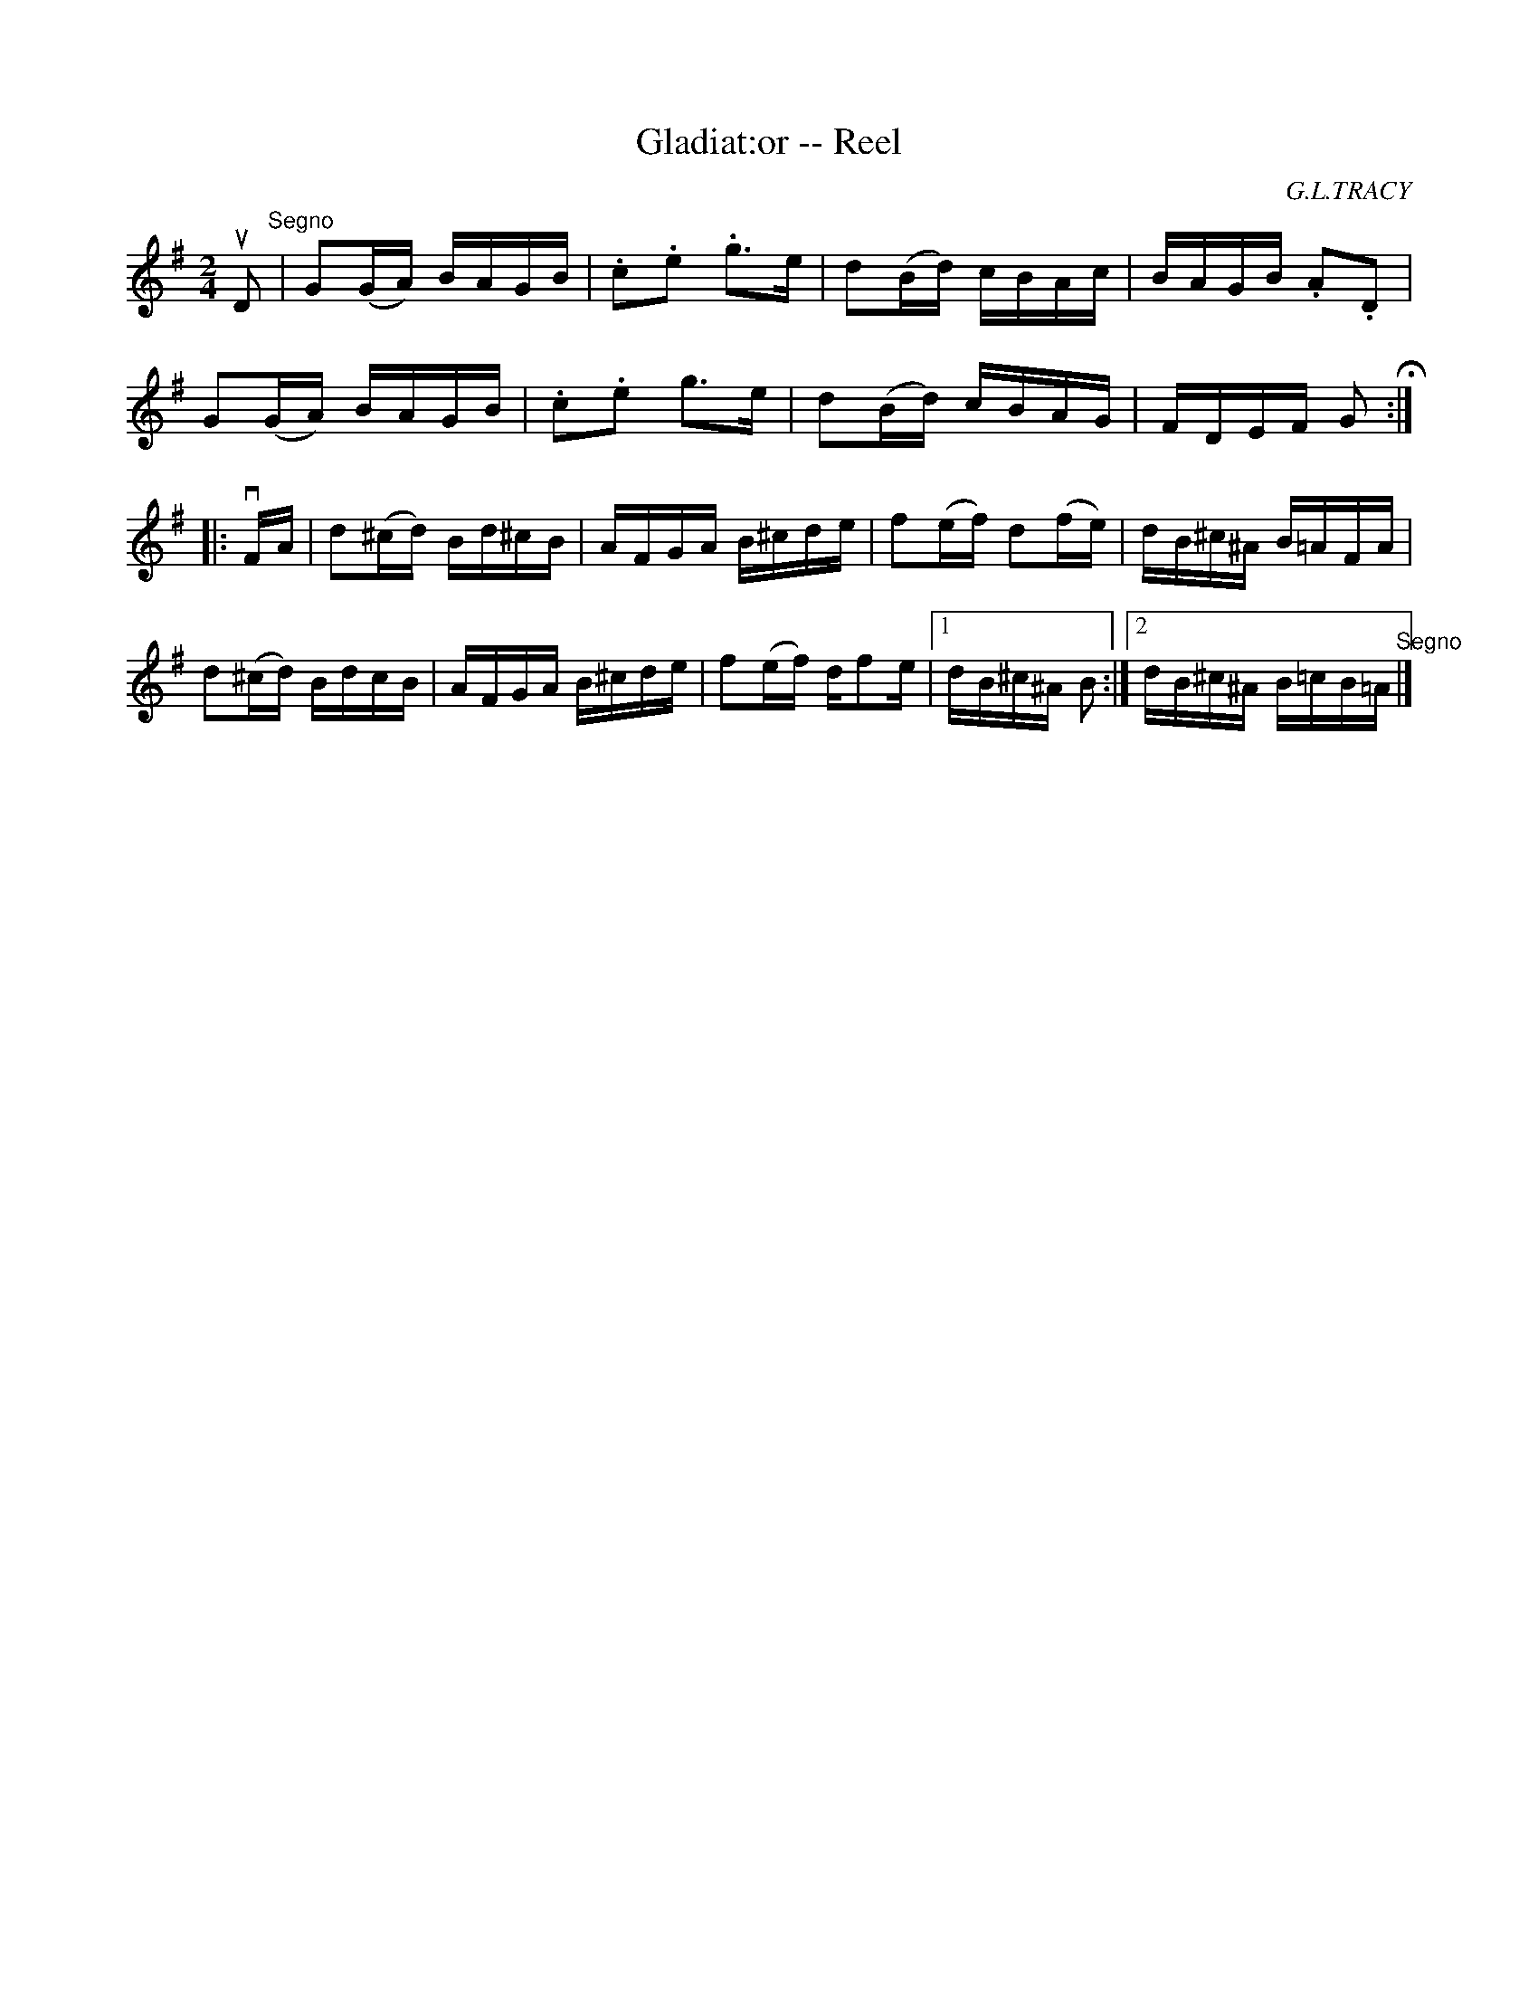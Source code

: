 X:1
T:Gladiat:or -- Reel
R:reel
C:G.L.TRACY
B:Ryan's Mammoth Collection
N:286
Z: Contributed by Ray Davies,  ray:davies99.freeserve.co.uk
M:2/4
L:1/16
K:G
uD2"^Segno"|\
G2(GA) BAGB | .c2.e2 .g3e | d2(Bd) cBAc | BAGB .A2.D2 |
G2(GA) BAGB | .c2.e2 g3e | d2(Bd) cBAG | FDEF G2H:|
|:vFA|\
d2(^cd) Bd^cB | AFGA B^cde | f2(ef) d2(fe) | dB^c^A B=AFA |
d2(^cd) BdcB | AFGA B^cde | \
f2(ef) dkf2e |1 dB^c^A B2:|2 dB^c^A B=cB=A "^Segno"|]
